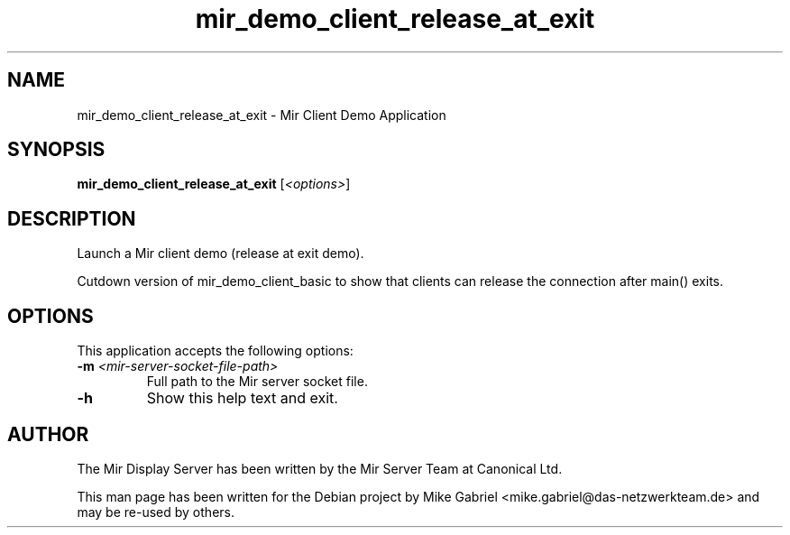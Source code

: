 .TH mir_demo_client_release_at_exit "1" "April 2020" "1.8.0" "Mir Client Demo Application"

.SH NAME
mir_demo_client_release_at_exit \- Mir Client Demo Application

.SH SYNOPSIS
.B mir_demo_client_release_at_exit
[\fI\,<options>\/\fR]

.SH DESCRIPTION
Launch a Mir client demo (release at exit demo).
.PP
Cutdown version of mir_demo_client_basic to show that
clients can release the connection after main() exits.

.SH OPTIONS
This application accepts the following options:
.TP
\fB\-m\fR \fI<mir\-server\-socket\-file\-path>\fR
Full path to the Mir server socket file.
.TP
\fB\-h\fR
Show this help text and exit.

.SH AUTHOR
The Mir Display Server has been written by the Mir Server Team at Canonical
Ltd.
.PP
This man page has been written for the Debian project by Mike
Gabriel <mike.gabriel@das-netzwerkteam.de> and may be re-used by others.
